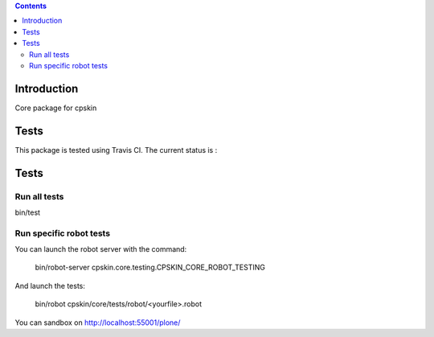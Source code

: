 .. contents::

Introduction
============

Core package for cpskin


Tests
=====

This package is tested using Travis CI. The current status is :

.. image:: https://travis-ci.org/IMIO/cpskin.core.png
    :target: http://travis-ci.org/IMIO/cpskin.core

.. image:: https://coveralls.io/repos/github/IMIO/cpskin.core/badge.svg?branch=master :target: https://coveralls.io/github/IMIO/cpskin.core?branch=master 
  
Tests
=====

Run all tests
-------------

bin/test


Run specific robot tests
------------------

You can launch the robot server with the command:

    bin/robot-server cpskin.core.testing.CPSKIN_CORE_ROBOT_TESTING

And launch the tests:

    bin/robot cpskin/core/tests/robot/<yourfile>.robot

You can sandbox on http://localhost:55001/plone/
